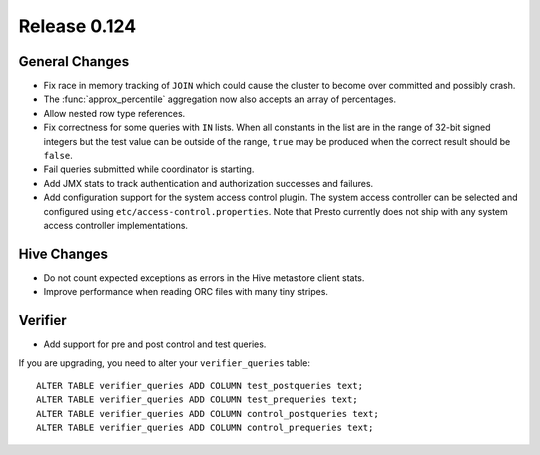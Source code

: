 =============
Release 0.124
=============

General Changes
---------------

* Fix race in memory tracking of ``JOIN`` which could cause the cluster to become over
  committed and possibly crash.
* The :func:`approx_percentile` aggregation now also accepts an array of percentages.
* Allow nested row type references.
* Fix correctness for some queries with ``IN`` lists. When all constants in the
  list are in the range of 32-bit signed integers but the test value can be
  outside of the range, ``true`` may be produced when the correct result should
  be ``false``.
* Fail queries submitted while coordinator is starting.
* Add JMX stats to track authentication and authorization successes and failures.
* Add configuration support for the system access control plugin. The system access
  controller can be selected and configured using ``etc/access-control.properties``.
  Note that Presto currently does not ship with any system access controller
  implementations.

Hive Changes
------------

* Do not count expected exceptions as errors in the Hive metastore client stats.
* Improve performance when reading ORC files with many tiny stripes.

Verifier
--------

* Add support for pre and post control and test queries.

If you are upgrading, you need to alter your ``verifier_queries`` table::

    ALTER TABLE verifier_queries ADD COLUMN test_postqueries text;
    ALTER TABLE verifier_queries ADD COLUMN test_prequeries text;
    ALTER TABLE verifier_queries ADD COLUMN control_postqueries text;
    ALTER TABLE verifier_queries ADD COLUMN control_prequeries text;
